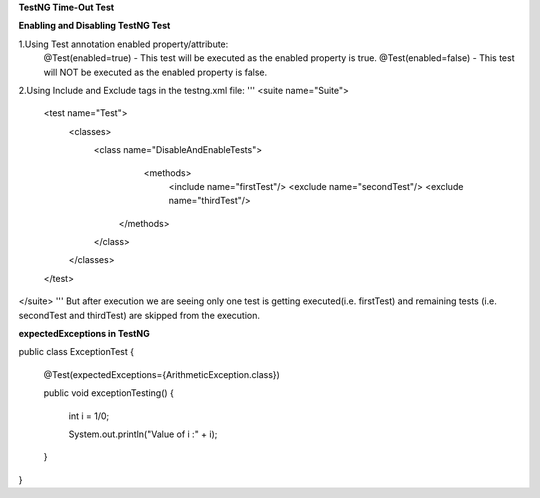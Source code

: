 **TestNG Time-Out Test**



**Enabling and Disabling TestNG Test**

1.Using Test annotation enabled property/attribute:
   @Test(enabled=true) - This test will be executed as the enabled property is true.
   @Test(enabled=false) - This test will NOT be executed as the enabled property is false.
   
2.Using Include and Exclude tags in the testng.xml file:
'''
<suite name="Suite">
  <test name="Test">
    <classes>
        <class name="DisableAndEnableTests">
              <methods>
                <include name="firstTest"/> \
                <exclude name="secondTest"/> \
                <exclude name="thirdTest"/> \
            </methods>
        </class>
    </classes>
  </test>
</suite>
'''
But after execution we are seeing only one test is getting executed(i.e. firstTest) and remaining tests (i.e. secondTest and thirdTest) are skipped from the execution.

**expectedExceptions in TestNG**


public class ExceptionTest
{

    @Test(expectedExceptions={ArithmeticException.class})
    
    public void exceptionTesting()
    {
    
        int i = 1/0;
        
        System.out.println("Value of i :" + i);
        
    }
}


